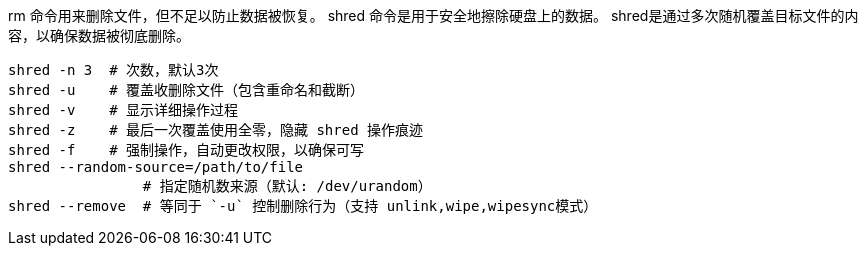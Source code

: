 

rm 命令用来删除文件，但不足以防止数据被恢复。
shred 命令是用于安全地擦除硬盘上的数据。
shred是通过多次随机覆盖目标文件的内容，以确保数据被彻底删除。

[source,shell]
----
shred -n 3  # 次数，默认3次
shred -u    # 覆盖收删除文件（包含重命名和截断）
shred -v    # 显示详细操作过程
shred -z    # 最后一次覆盖使用全零，隐藏 shred 操作痕迹
shred -f    # 强制操作，自动更改权限，以确保可写
shred --random-source=/path/to/file
                # 指定随机数来源（默认: /dev/urandom）
shred --remove  # 等同于 `-u` 控制删除行为（支持 unlink,wipe,wipesync模式）

----
